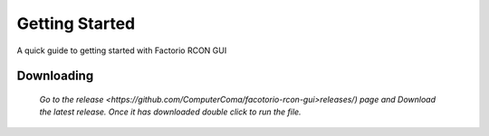 Getting Started
================

A quick guide to getting started with Factorio RCON GUI

Downloading
-----------

    `Go to the release <https://github.com/ComputerComa/facotorio-rcon-gui>releases/)  page and Download the latest release.
    Once it has downloaded double click to run the file.`

